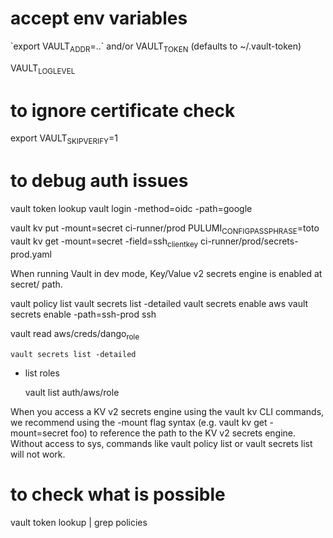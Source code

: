 * accept env variables
  `export VAULT_ADDR=..`
  and/or VAULT_TOKEN (defaults to ~/.vault-token)

VAULT_LOG_LEVEL

* to ignore certificate check 
  export VAULT_SKIP_VERIFY=1

* to debug auth issues

  vault token lookup
  vault login -method=oidc -path=google

vault kv put -mount=secret ci-runner/prod PULUMI_CONFIG_PASSPHRASE=toto
vault kv get -mount=secret -field=ssh_client_key ci-runner/prod/secrets-prod.yaml

When running Vault in dev mode, Key/Value v2 secrets engine is enabled at secret/ path.

vault policy list
vault secrets list -detailed
vault secrets enable aws
vault secrets enable -path=ssh-prod ssh


vault read aws/creds/dango_role

#+BEGIN_SRC
vault secrets list -detailed
#+END_SRC

 * list roles 

	vault list auth/aws/role

  * impersonate a role
 
	for instance toto-readonly

When you access a KV v2 secrets engine using the vault kv CLI commands, we recommend using the -mount flag syntax (e.g. vault kv get -mount=secret foo) to reference the path to the KV v2 secrets engine.
Without access to sys, commands like vault policy list or vault secrets list will not work.

* to check what is possible
vault token lookup | grep policies
